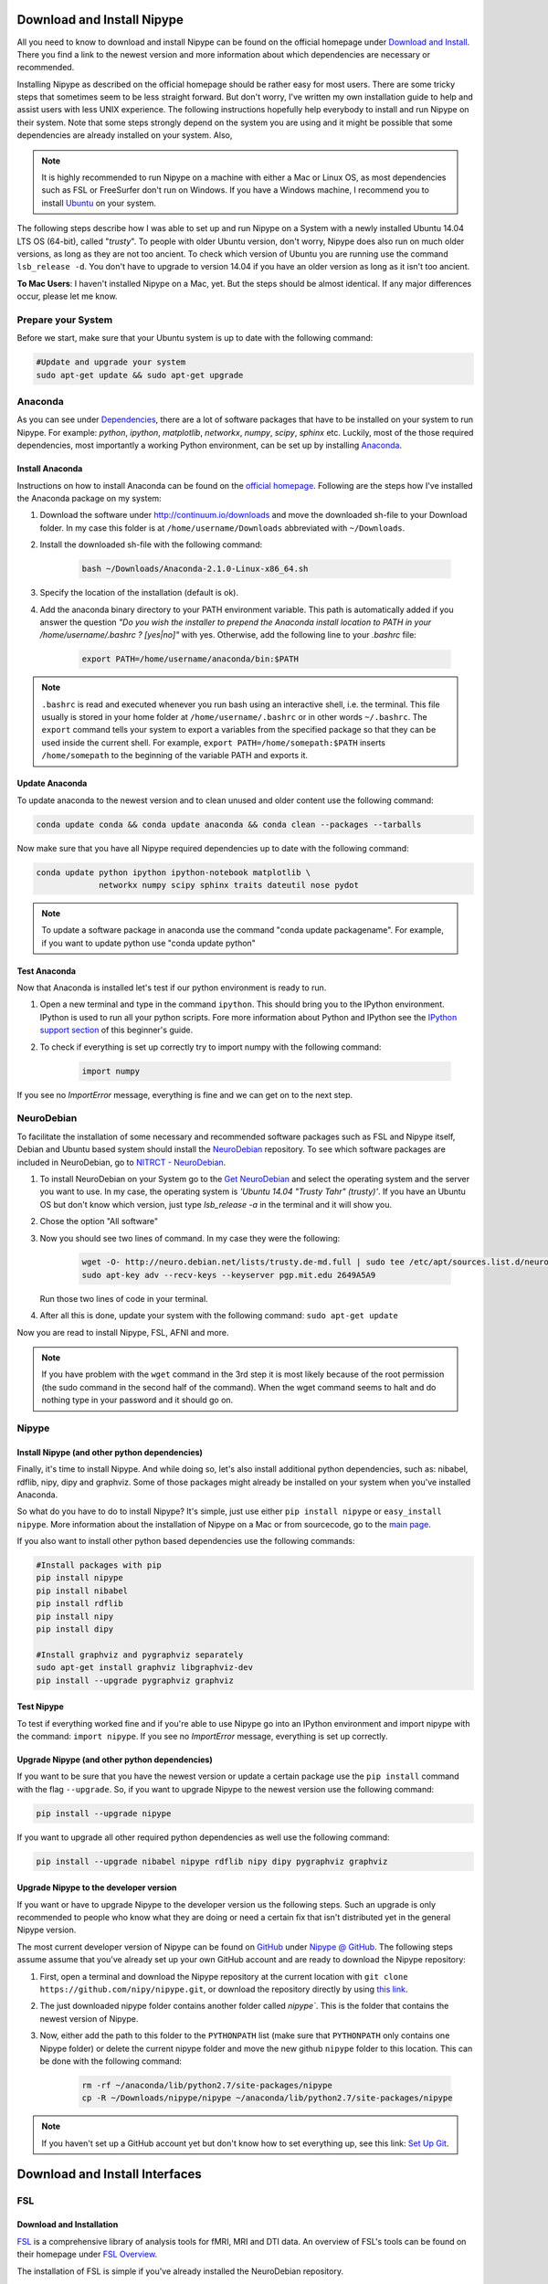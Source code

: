 ===========================
Download and Install Nipype
===========================

All you need to know to download and install Nipype can be found on the official homepage under `Download and Install <http://nipy.sourceforge.net/nipype/users/install.html>`_. There you find a link to the newest version and more information about which dependencies are necessary or recommended.

Installing Nipype as described on the official homepage should be rather easy for most users. There are some tricky steps that sometimes seem to be less straight forward. But don't worry, I've written my own installation guide to help and assist users with less UNIX experience. The following instructions hopefully help everybody to install and run Nipype on their system. Note that some steps strongly depend on the system you are using and it might be possible that some dependencies are already installed on your system. Also, 

.. note::

    It is highly recommended to run Nipype on a machine with either a Mac or Linux OS, as most dependencies such as FSL or FreeSurfer don't run on Windows. If you have a Windows machine, I recommend you to install `Ubuntu <http://www.ubuntu.com/download/desktop>`_ on your system.

The following steps describe how I was able to set up and run Nipype on a System with a newly installed Ubuntu 14.04 LTS OS (64-bit), called "`trusty`". To people with older Ubuntu version, don't worry, Nipype does also run on much older versions, as long as they are not too ancient. To check which version of Ubuntu you are running use the command ``lsb_release -d``. You don't have to upgrade to version 14.04 if you have an older version as long as it isn't too ancient.

**To Mac Users**: I haven't installed Nipype on a Mac, yet. But the steps should be almost identical. If any major differences occur, please let me know.
  

Prepare your System
===================

Before we start, make sure that your Ubuntu system is up to date with the following command:

.. code-block:: sh

    #Update and upgrade your system
    sudo apt-get update && sudo apt-get upgrade


Anaconda
========

.. image:: _static/logo/logoAnaconda.png
   :width: 90pt
   :align: left

As you can see under `Dependencies <http://nipy.sourceforge.net/nipype/users/install.html#dependencies>`_, there are a lot of software packages that have to be installed on your system to run Nipype. For example: `python`, `ipython`, `matplotlib`, `networkx`, `numpy`, `scipy`, `sphinx` etc. Luckily, most of the those required dependencies, most importantly a working Python environment, can be set up by installing `Anaconda <https://store.continuum.io/cshop/anaconda/>`_.


Install Anaconda
----------------

Instructions on how to install Anaconda can be found on the `official homepage <http://docs.continuum.io/anaconda/install.html>`_. Following are the steps how I've installed the Anaconda package on my system:

1. Download the software under http://continuum.io/downloads and move the downloaded sh-file to your Download folder. In my case this folder is at ``/home/username/Downloads`` abbreviated with ``~/Downloads``.
2. Install the downloaded sh-file with the following command:

    .. code-block:: sh

        bash ~/Downloads/Anaconda-2.1.0-Linux-x86_64.sh

3. Specify the location of the installation (default is ok).
4. Add the anaconda binary directory to your PATH environment variable. This path is automatically added if you answer the question `"Do you wish the installer to prepend the Anaconda install location to PATH in your /home/username/.bashrc ? [yes|no]"` with yes. Otherwise, add the following line to your `.bashrc` file:

    .. code-block:: sh

        export PATH=/home/username/anaconda/bin:$PATH


.. note::

    ``.bashrc`` is read and executed whenever you run bash using an interactive shell, i.e. the terminal. This file usually is stored in your home folder at ``/home/username/.bashrc`` or in other words ``~/.bashrc``. The ``export`` command tells your system to export a variables from the specified package so that they can be used inside the current shell. For example, ``export PATH=/home/somepath:$PATH`` inserts ``/home/somepath`` to the beginning of the variable PATH and exports it.


Update Anaconda
---------------

To update anaconda to the newest version and to clean unused and older content use the following command:

.. code-block:: sh

    conda update conda && conda update anaconda && conda clean --packages --tarballs

Now make sure that you have all Nipype required dependencies up to date with the following command:

.. code-block:: sh

    conda update python ipython ipython-notebook matplotlib \
                 networkx numpy scipy sphinx traits dateutil nose pydot

.. note::

    To update a software package in anaconda use the command "conda update packagename". For example, if you want to update python use "conda update python"


Test Anaconda
-------------

Now that Anaconda is installed let's test if our python environment is ready to run.

1. Open a new terminal and type in the command ``ipython``. This should bring you to the IPython environment. IPython is used to run all your python scripts. Fore more information about Python and IPython see the `IPython support section <http://miykael.github.com/nipype-beginner-s-guide/ipython.html>`_ of this beginner's guide.
2. To check if everything is set up correctly try to import numpy with the following command: 

    .. code-block:: py

        import numpy

If you see no `ImportError` message, everything is fine and we can get on to the next step.


NeuroDebian
===========

.. image:: _static/logo/logoNeurodebian.png
   :width: 70pt
   :align: left

To facilitate the installation of some necessary and recommended software packages such as FSL and Nipype itself, Debian and Ubuntu based system should install the `NeuroDebian <http://neuro.debian.net/>`_ repository. To see which software packages are included in NeuroDebian, go to `NITRCT - NeuroDebian <http://www.nitrc.org/projects/neurodebian/>`_.

1. To install NeuroDebian on your System go to the `Get NeuroDebian <http://neuro.debian.net/#get-neurodebian>`_ and select the operating system and the server you want to use. In my case, the operating system is `'Ubuntu 14.04 "Trusty Tahr" (trusty)'`. If you have an Ubuntu OS but don't know which version, just type `lsb_release -a` in the terminal and it will show you.
2. Chose the option "All software"
3. Now you should see two lines of command. In my case they were the following:

    .. code-block:: sh

        wget -O- http://neuro.debian.net/lists/trusty.de-md.full | sudo tee /etc/apt/sources.list.d/neurodebian.sources.list
        sudo apt-key adv --recv-keys --keyserver pgp.mit.edu 2649A5A9

   Run those two lines of code in your terminal.

4. After all this is done, update your system with the following command: ``sudo apt-get update``

Now you are read to install Nipype, FSL, AFNI and more.

.. note::

    If you have problem with the ``wget`` command in the 3rd step it is most likely because of the root permission (the sudo command in the second half of the command). When the wget command seems to halt and do nothing type in your password and it should go on.


Nipype
======

Install Nipype (and other python dependencies)
----------------------------------------------

.. image:: _static/logo/logoNipype.png
   :width: 100pt
   :align: left

Finally, it's time to install Nipype. And while doing so, let's also install additional python dependencies, such as: nibabel, rdflib, nipy, dipy and graphviz. Some of those packages might already be installed on your system when you've installed Anaconda.

So what do you have to do to install Nipype? It's simple, just use either ``pip install nipype`` or ``easy_install nipype``. More information about the installation of Nipype on a Mac or from sourcecode, go to the `main page <http://nipy.sourceforge.net/nipype/users/install.html>`_.

If you also want to install other python based dependencies use the following commands:

.. code-block:: sh

    #Install packages with pip
    pip install nipype
    pip install nibabel
    pip install rdflib
    pip install nipy
    pip install dipy

    #Install graphviz and pygraphviz separately
    sudo apt-get install graphviz libgraphviz-dev
    pip install --upgrade pygraphviz graphviz


Test Nipype
-----------

To test if everything worked fine and if you're able to use Nipype go into an IPython environment and import nipype with the command: ``import nipype``. If you see no `ImportError` message, everything is set up correctly.


Upgrade Nipype (and other python dependencies)
----------------------------------------------

If you want to be sure that you have the newest version or update a certain package use the ``pip install`` command with the flag ``--upgrade``. So, if you want to upgrade Nipype to the newest version use the following command:

.. code-block:: sh

    pip install --upgrade nipype 

If you want to upgrade all other required python dependencies as well use the following command:

.. code-block:: sh

    pip install --upgrade nibabel nipype rdflib nipy dipy pygraphviz graphviz


Upgrade Nipype to the developer version
---------------------------------------

If you want or have to upgrade Nipype to the developer version us the following steps. Such an upgrade is only recommended to people who know what they are doing or need a certain fix that isn't distributed yet in the general Nipype version.

The most current developer version of Nipype can be found on `GitHub <https://github.com/>`_ under `Nipype @ GitHub <https://github.com/nipy/nipype>`_. The following steps assume assume that you've already set up your own GitHub account and are ready to download the Nipype repository:

1. First, open a terminal and download the Nipype repository at the current location with ``git clone https://github.com/nipy/nipype.git``, or download the repository directly by using `this link <https://github.com/nipy/nipype/archive/master.zip>`_.
2. The just downloaded nipype folder contains another folder called `nipype``. This is the folder that contains the newest version of Nipype.
3. Now, either add the path to this folder to the ``PYTHONPATH`` list (make sure that ``PYTHONPATH`` only contains one Nipype folder) or delete the current nipype folder and move the new github ``nipype`` folder to this location. This can be done with the following command:

    .. code-block:: sh

        rm -rf ~/anaconda/lib/python2.7/site-packages/nipype
        cp -R ~/Downloads/nipype/nipype ~/anaconda/lib/python2.7/site-packages/nipype


.. note::

    If you haven't set up a GitHub account yet but don't know how to set everything up, see this link: `Set Up Git <https://help.github.com/articles/set-up-git>`_.


===============================
Download and Install Interfaces
===============================


FSL
===

Download and Installation
-------------------------

.. image:: _static/logo/logoFSL.jpg
   :width: 70pt
   :align: left

`FSL <http://fsl.fmrib.ox.ac.uk/fsl/fslwiki/>`_ is a comprehensive library of analysis tools for fMRI, MRI and DTI data. An overview of FSL's tools can be found on their homepage under `FSL Overview <http://fsl.fmrib.ox.ac.uk/fsl/fslwiki/FslOverview>`_.

The installation of FSL is simple if you've already installed the NeuroDebian repository.

Just run the following command:

.. code-block:: sh

    sudo apt-get install fsl

Otherwise, go through the official `FSL installation guide <http://fsl.fmrib.ox.ac.uk/fsl/fslwiki/FslInstallation>`_.

Configuration
-------------

Before you can run FSL, your system first needs to know where the software is installed at. On a ubuntu system, this is usually under ``/usr/share/fsl``. Therefore, add the following code to your `.bashrc` file. (To open and edit your `.bashrc` file on Ubuntu, us the following command: ``gedit ~/.bashrc``)

.. code-block:: sh

    #FSL
    FSLDIR=/usr/share/fsl
    . ${FSLDIR}/5.0/etc/fslconf/fsl.sh
    PATH=${FSLDIR}/5.0/bin:${PATH}
    export FSLDIR PATH


Test FSL
--------

To test if FSL is correctly installed, open a new terminal and type in the command ``fsl``. If everything was set up correctly you should see the FSL GUI with the version number in the header. In my case this is version 5.0.7.


FreeSurfer
==========

.. image:: _static/logo/logoFreeSurfer.jpg
   :height: 55pt
   :align: left

`FreeSurfer <http://surfer.nmr.mgh.harvard.edu/>`_ is an open source software suite for processing and analyzing (human) brain MRI images. The installation of `FreeSurfer <http://surfer.nmr.mgh.harvard.edu/>`_ includes abit more steps than the other installations, but the official `FreeSurfer: Download and Install <http://surfer.nmr.mgh.harvard.edu/fswiki/DownloadAndInstall>`_ homepage is written very well and should get you through it without any problem. Nonetheless, following are the steps how I've installed FreeSurfer on my system.


Download and Installation
-------------------------

1. Go to `FreeSurfer: Download <http://surfer.nmr.mgh.harvard.edu/fswiki/Download>`_ and download the corresponding version for your system. In my case this was the `Linux CentOS 6 x86_64 (64b) stable v5.3.0` version. The file is called ``freesurfer-Linux-centos6_x86_64-stable-pub-v5.3.0.tar.gz``.
2. Unpack FreeSurfer's binary folder to the place where you want the software to be at. In my case, I want to install FreeSurfer at ``/usr/local/freesurfer``, which in my case needs root privilege. In my case this all can be done with the following command:

    .. code-block:: sh

        sudo tar xzvf \
            ~/Downloads/freesurfer-Linux-centos6_x86_64-stable-pub-v5.3.0.tar.gz
            -C /usr/local/

3. The usage of FreeSurfer requires a license file. Therefore, before you can use FreeSurfer, make sure to `register <https://surfer.nmr.mgh.harvard.edu/registration.html>`_. The content of the license file looks something like this:

    .. code-block:: sh

        username@gmail.com
        12345
         *A3zKO68mtFu5

    This key has to be saved under a file with the name `.license` and has to be stored at your ``$FREESURFER_HOME`` location. In my case, this is ``/usr/local/freesurfer``. To create this file in an Ubuntu environment use the following command:

    .. code-block:: sh

        sudo gedit /usr/local/freesurfer/.license

    Now copy the license code into this file, and save and close it.

4. The last thing you have to do before you can use FreeSurfer is to tell your system where the software package is. To do this, add the following code to your `.bashrc` file:

    .. code-block:: sh

        #FreeSurfer
        export FREESURFER_HOME=/usr/local/freesurfer
        source $FREESURFER_HOME/SetUpFreeSurfer.sh


Test FreeSurfer
---------------

After setting everything up, we can test if FreeSurfer is set up correctly and run a test with the following command:

.. code-block:: sh

    #Test 1
    freeview -v $SUBJECTS_DIR/bert/mri/brainmask.mgz \
             -v $SUBJECTS_DIR/bert/mri/aseg.mgz:colormap=lut:opacity=0.2 \
             -f $SUBJECTS_DIR/bert/surf/lh.white:edgecolor=yellow \
             -f $SUBJECTS_DIR/bert/surf/rh.white:edgecolor=yellow \
             -f $SUBJECTS_DIR/bert/surf/lh.pial:annot=aparc:edgecolor=red \
             -f $SUBJECTS_DIR/bert/surf/rh.pial:annot=aparc:edgecolor=red

    #Test 2
    tksurfer bert lh pial -curv -annot aparc.a2009s.annot

.. note:: 

    On a new Ubuntu System this might lead to the following error: ``freeview.bin: error while loading shared libraries: libjpeg.so.62: cannot open shared object file: No such file or directory``. This is a common error on Ubuntu and can be solved with the following command:

    .. code-block:: sh

        cd /usr/lib/x86_64-linux-gnu
        sudo ln -s libjpeg.so.8 libjpeg.so.62
        sudo ln -s libtiff.so.4 libtiff.so.3

    Alternately, this error can sometimes also be overcome by installing the libjpeg62-dev package with the following command: ``sudo apt-get install libjpeg62-dev``


MATLAB
======

.. image:: _static/logo/logoMatlab.png
   :width: 70pt
   :align: left

Nowadays almost all scientific fields take advantage of `MATLAB <http://www.mathworks.ch/>`_. Neuroscience is no exception in this and also some of Nipype's recommended interfaces can (but don't have to) take advantage of MATLAB, e.g. SPM, FSL, FreeSurfer.

Having MATLAB is always a good thing, and as I myself rely often on algorithms from the `SPM <http://www.fil.ion.ucl.ac.uk/spm/>`_ interface, I need it to be on my system. A detailed documentation on how to install MATLAB can be found `here <http://www.mathworks.com/help/install/index.html>`_. In my case, MATLAB is installed at the following location: ``/usr/local/MATLAB/R2014a``.

The only thing you need to do to run MATLAB on your Ubuntu System is to add the following lines to your ``.bashrc`` file:

.. code-block:: sh

    #MATLAB
    export PATH=/usr/local/MATLAB/R2014a/bin:$PATH
    export MATLABCMD=/usr/local/MATLAB/R2014a/bin/glnxa64/MATLAB

To test if everything is set up correctly. Open a new Terminal and type in the command: "matlab".


SPM12
=====

.. only:: html

    .. image:: _static/logo/logoSPM12.png
       :width: 80pt
       :align: right


.. only:: latex

    .. image:: _static/logo/logoSPM12.png
       :width: 80pt
       :align: left


`SPM <http://www.fil.ion.ucl.ac.uk/spm/>`_ stands for Statistical Parametric Mapping and is probably one of the most widely-used neuroimaging analysis software package worldwide. SPM is based on MATLAB and therefore needs it to be installed on your system. Luckily, the previous step just made that sure.

As of 1st October 2014, SPM released it's newest version `SPM12 <http://www.fil.ion.ucl.ac.uk/spm/software/spm12/>`_. The `Release Notes <http://www.fil.ion.ucl.ac.uk/spm/software/spm12/SPM12_Release_Notes.pdf>`_ mention some important updates and I therefore recommend to use `SPM12 <http://www.fil.ion.ucl.ac.uk/spm/software/spm12/>`_ instead of `SPM8 <http://www.fil.ion.ucl.ac.uk/spm/software/spm8/>`_. Nonetheless, Nipype has no issue with either `SPM8 <http://www.fil.ion.ucl.ac.uk/spm/software/spm8/>`_ or `SPM12 <http://www.fil.ion.ucl.ac.uk/spm/software/spm12/>`_. Therefore, you can install the version that you prefer.

.. note::

    There is a standalone version of SPM available that doesn't need MATLAB, but so far it isn't recommended as a lot of additional toolboxes don't work with the standalone, yet. For more information go on the `SPM wikipage <http://en.wikibooks.org/wiki/SPM/Standalone>`_.


Download and Installation
-------------------------

To download and install the newest version `SPM12 <http://www.fil.ion.ucl.ac.uk/spm/software/spm12/>`_ do as follows:

1. Got to SPM12's `Download and registration <http://www.fil.ion.ucl.ac.uk/spm/software/download.html>`_ page and fill out the form. Under **Select SPM version required**, chose SPM12 (or SPM8 if preferred) and download the zip file.
2. Now, unpack the zip file and copy the content to the recommended folder ``/usr/local/MATLAB/R2014a/toolbox/`` use the following code:

    .. code-block:: sh

        sudo unzip ~/Downloads/spm12.zip -d /usr/local/MATLAB/R2014a/toolbox/

    **Note:** You don't have to put the spm12 folder into this folder, just make sure that you tell your system where to find it.
3. Now tell your system where it can find SPM12 by adding the following line to your ``.bashrc`` file:

    .. code-block:: sh

        #SPM12
        export SPM_PATH=/usr/local/MATLAB/R2014a/toolbox/spm12/

4. Now, set up your MATLAB ``startup.m`` script so that MATLAB knows where SPM12 is stored at. If you've already installed FreeSurfer, than the ``startup.m`` file should be at ``~/matlab/startup.m``. Otherwise create it and save it at this location. Now add the following code to this file:

    .. code-block:: sh

        %-SPM12-
        spm_path = getenv('SPM_PATH');
        if spm_path,
           addpath(spm_path);
        end

.. note::

    There are some interesting ways on how you can change the default behaviors of your SPM.

    * **Example 1:** By default, SPM uses only 64MB of memory during GLM estimation. This can be changed by changing the ``defaults.stats.maxmem`` parameter. Change this value to ``2^29`` and use 512MB or to ``2^30`` and use 1GB of memory during GLM estimation. Another option only available in SPM12 is to set ``defaults.stats.resmem = true;``. Setting this parameter to true means that the temporary files during GLM estimation are kept in memory and not stored on disk (if value is set to false). For more information about increasing the speed of your SPM see the official `Faster SPM <http://en.wikibooks.org/wiki/SPM/Faster_SPM>`_ section.
    * **Example 2**: One computational unimportant but nice parameter to change is ``defaults.ui.colour = [0.141 0 0.848];``. Change it to the recommended value and see the nice color change in your SPM GUI.

    **How to change those values:** SPM8 and SPM12 differ a bit in how those changes have to be implemented. In SPM8 you can change the default behavior by directly changing the parameters in the ``spm_defaults.m`` file, stored in the ``spm8`` folder. If you want to change default values in SPM12, you should create a new file called ``spm_my_defaults.m``, store it in your ``spm12`` folder. The first line of your ``spm_my_defaults.m`` file has to be ``global defaults``, followed by all the parameters you want to change, e.g. ``defaults.ui.colour = [0.141 0 0.848];``


Test SPM12
----------

To test if SPM12 is set up correctly, open MATLAB and type in the command ``spm fmri``. This can also be achieved in one command: ``matlab -r "spm fmri"``.


ANTs
====

.. image:: _static/logo/logoANTS.png
   :width: 70pt
   :align: left

`ANTs <http://stnava.github.io/ANTs/>`_ stands for Advanced Normalization Tools and is a great software package for registration, segmentation and normalization of MRI data. I highly recommend to use ANTs for the normalization of your data. **Side note**: ANTs can also be used to create a very cool looking average brain (template) out of a your own population of subjects.

There are two ways how you can set up ANTS on your own system:

The **first** way is very fast and simple. Just download the newest release of ANTs from their `official github homepage <https://github.com/stnava/ANTs/releases>`_. Decompress the downloaded files and store them somewhere on your system, e.g. under ``/usr/local/antsbin``. After you've done that, just add the following line to your ``.bashrc`` file so that your system knows where to find the ANTs binaries:

    .. code-block:: sh

        #ANTs
        export PATH=/usr/local/antsbin/bin:$PATH
        export ANTSPATH=/usr/local/antsbin/bin/


The **second** way to get ANTs on your system takes a bit longer, but guarantees that you have the newest version of ANTs, specifically compiled for your system. Do as follows:

1. Download the data from the official homepage `http://stnava.github.io/ANTs/ <http://stnava.github.io/ANTs/>`_. I chose the "Download TAR Ball" option.
2. Unpack the just downloaded files to a subfolder in your download folder (or wherever you want) with the following command:

    .. code-block:: sh

        tar xzvf ~/Downloads/stnava-ANTs-b4eb279.tar.gz -C ~/Downloads

3. The installation of ANTs differs from other installation by the fact that the software first has to be compiled before it can run on your system. The code has to be compiled to create the binary files specific for your system. To do this, we first need to create a temporary folder to store all important files. This can bed one with the following code: 

    .. code-block:: sh

        mkdir ~/Downloads/stnava-ANTs-b4eb279/antsbin

4. Go into this folder with ``cd ~/Downloads/stnava-ANTs-b4eb279/antsbin`` and proceed with the following steps:

    .. code-block:: sh

        #1. Install ccmake and other dependencies to be able to compile the code
        sudo apt-get install cmake-curses-gui build-essential zlib1g-dev

        #2.
        ccmake ../../stnava-ANTs-b4eb279

        #3. Press the [c] button to configure the compilation options

        #4. Change the CMAKE_INSTALL_PREFIX value to /usr/local/antsbin

        #5. First press the [c] and than the [g] button to generate the code
        
        #6. Now everything is set up to compile the code
        make -j 4

        #7. Now you're ready to install ANTs with the following commands:
        cd ANTS-build/
        sudo make install

        #8. Use the following command to copy important scripts from
        #   the ANTs folder 'stnava-ANTs-b4eb279/Scripts' into the folder
        #   where you've stored the ANTs binaries
        sudo cp ~/Downloads/stnava-ANTs-b4eb279/Scripts/* /usr/local/antsbin/bin/

        #9. Now that everything is done you can delete the temporary folder
        #   'stnava-ANTs-b4eb279' again.

5. Just one last thing before your can run ANTs, add the following lines to your ``.bashrc`` file:

    .. code-block:: sh

        #ANTs
        export PATH=/usr/local/antsbin/bin:$PATH
        export ANTSPATH=/usr/local/antsbin/bin/


AFNI
====

.. image:: _static/logo/logoAFNI.png
   :width: 70pt
   :align: left

`AFNI <http://afni.nimh.nih.gov/afni>`_ is an open source software package specialized on the analysis of functional MRI. To see a list of all AFNI algorithms that can be used with Nipype go to `interfaces.afni.preprocess <http://nipy.sourceforge.net/nipype/interfaces/generated/nipype.interfaces.afni.preprocess.html>`_.

If you've installed the NeuroDebian repository, just use the following command to install AFNI on your system: ``sudo apt-get install afni``

To be able to run AFNI make sure to add the following lines of code to your ``.bashrc`` file:

.. code-block:: sh

    #AFNI
    export PATH=/usr/lib/afni/bin:$PATH


Additional interfaces
=====================

There are many additional interfaces, such as `Camino <http://cmic.cs.ucl.ac.uk/camino/>`_, `MRtrix <http://www.brain.org.au/software/mrtrix/index.html>`_, `Slicer <http://slicer.org/>`_, `ConnectomeViewer <http://www.connectomics.org/viewer/>`_, for which I haven't created an installation guide yet. This is also due to my lack of knowledge about them. Feel free to help me to complete this list.


====================
Clean up your System
====================

Now that everything is downloaded and installed, make sure that everything is correctly updated with the following command:

.. code-block:: sh

    #Update and upgrade your system
    sudo apt-get update && sudo apt-get upgrade

    #Optional 1: Upgrade your distribution with 
    sudo apt-get dist-upgrade

    #Optional 2: Clean your system and remove unused packages
    sudo apt-get autoremove && sudo apt-get autoclean
    sudo apt-get remove && sudo apt-get clean


================
Test your System
================

Nipype is installed, recommended interfaces are ready to go and so are you. But before you want to start your first steps with Nipype, I recommend you to test your system first. To do this open up an IPython environment (open a terminal and start IPython with the command ``ipython``) and run the following code:

.. code-block:: py

    # Import the nipype module
    import nipype

    # Optional: Use the following lines to increase verbosity of output
    nipype.config.set('logging', 'workflow_level',  'CRITICAL')
    nipype.config.set('logging', 'interface_level', 'CRITICAL')
    nipype.logging.update_logging(nipype.config)

    # Run the test: Increase verbosity parameter for more info
    nipype.test(verbose=0) 

This test can take some minutes but if all goes well you will get an output more or less like this:

.. code-block:: py

    Ran 7454 tests in 71.160s

    OK (SKIP=10)
    Out[7]: <nose.result.TextTestResult run=7454 errors=0 failures=0>

Don't worry if some modules are being skipped or some side modules show up as errors or failures during the run. As long as no main modules cause any problems, you're fine. The number of tests and time will vary depending on which interfaces you have installed on your system. But if you receive an ``OK``, ``errors=0`` and ``failures=0`` then everything is ready.

**Congratulation! You now have a system with a fully working Nipype environment. Have fun!**

.. note::

    The first time I used MATLAB in Nipype I got the following error message:

    .. code-block:: none

       Standard error:
       MATLAB code threw an exception:
       SPM not in matlab path
       File:/home/username/workingdir/sliceTiming/pyscript_slicetiming.m
       Name:pyscript_slicetiming
       Line:6
       Return code: 0
       Interface MatlabCommand failed to run. 
       Interface SliceTiming failed to run. 

    As mentioned in the error message `SPM not in matlab path`, Nipype can't find the path to SPM. To change that, you can either add ``addpath /usr/local/MATLAB/R2014a/toolbox/spm12b`` to your ``startup.m`` file, stored at ``~/matlab/startup.m`` or add the following line of code at the beginning of your Nipype script:

        .. code-block:: py

            from nipype.interfaces.matlab import MatlabCommand
            MatlabCommand.set_default_paths('/usr/local/MATLAB/R2014a/toolbox/spm12b')

